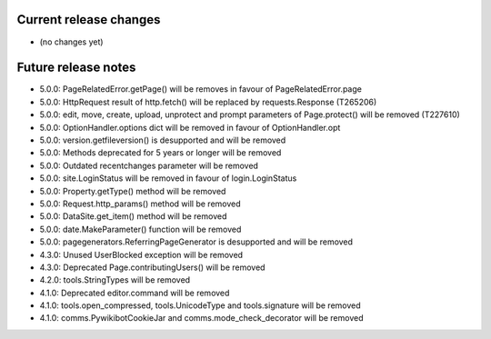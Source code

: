 Current release changes
~~~~~~~~~~~~~~~~~~~~~~~

* (no changes yet)


Future release notes
~~~~~~~~~~~~~~~~~~~~

* 5.0.0: PageRelatedError.getPage() will be removes in favour of PageRelatedError.page
* 5.0.0: HttpRequest result of http.fetch() will be replaced by requests.Response (T265206)
* 5.0.0: edit, move, create, upload, unprotect and prompt parameters of Page.protect() will be removed (T227610)
* 5.0.0: OptionHandler.options dict will be removed in favour of OptionHandler.opt
* 5.0.0: version.getfileversion() is desupported and will be removed
* 5.0.0: Methods deprecated for 5 years or longer will be removed
* 5.0.0: Outdated recentchanges parameter will be removed
* 5.0.0: site.LoginStatus will be removed in favour of login.LoginStatus
* 5.0.0: Property.getType() method will be removed
* 5.0.0: Request.http_params() method will be removed
* 5.0.0: DataSite.get_item() method will be removed
* 5.0.0: date.MakeParameter() function will be removed
* 5.0.0: pagegenerators.ReferringPageGenerator is desupported and will be removed
* 4.3.0: Unused UserBlocked exception will be removed
* 4.3.0: Deprecated Page.contributingUsers() will be removed
* 4.2.0: tools.StringTypes will be removed
* 4.1.0: Deprecated editor.command will be removed
* 4.1.0: tools.open_compressed, tools.UnicodeType and tools.signature will be removed
* 4.1.0: comms.PywikibotCookieJar and comms.mode_check_decorator will be removed
